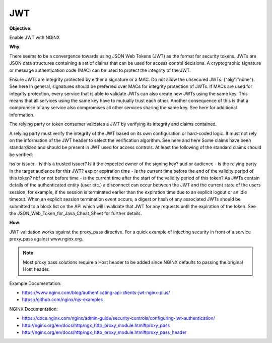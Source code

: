 JWT
===

**Objective**: 

Enable JWT with NGINX 

**Why**: 

There seems to be a convergence towards using JSON Web Tokens (JWT) as the format for security tokens. JWTs are JSON data structures containing a set of claims that can be used for access control decisions. A cryptographic signature or message authentication code (MAC) can be used to protect the integrity of the JWT.

Ensure JWTs are integrity protected by either a signature or a MAC. Do not allow the unsecured JWTs: {"alg":"none"}.
See here
In general, signatures should be preferred over MACs for integrity protection of JWTs.
If MACs are used for integrity protection, every service that is able to validate JWTs can also create new JWTs using the same key. This means that all services using the same key have to mutually trust each other. Another consequence of this is that a compromise of any service also compromises all other services sharing the same key. See here for additional information.

The relying party or token consumer validates a JWT by verifying its integrity and claims contained.

A relying party must verify the integrity of the JWT based on its own configuration or hard-coded logic. It must not rely on the information of the JWT header to select the verification algorithm. See here and here
Some claims have been standardized and should be present in JWT used for access controls. At least the following of the standard claims should be verified:

iss or issuer - is this a trusted issuer? Is it the expected owner of the signing key?
aud or audience - is the relying party in the target audience for this JWT?
exp or expiration time - is the current time before the end of the validity period of this token?
nbf or not before time - is the current time after the start of the validity period of this token?
As JWTs contain details of the authenticated entity (user etc.) a disconnect can occur between the JWT and the current state of the users session, for example, if the session is terminated earlier than the expiration time due to an explicit logout or an idle timeout. When an explicit session termination event occurs, a digest or hash of any associated JWTs should be submitted to a block list on the API which will invalidate that JWT for any requests until the expiration of the token. See the JSON_Web_Token_for_Java_Cheat_Sheet for further details.

**How**:

JWT validation works against the proxy_pass directive. For a quick example of injecting security in front of a service proxy_pass against www.nginx.org.

.. note:: Most proxy pass solutions require a Host header to be added since NGINX defaults to passing the original Host header.

Example Documentation:

- https://www.nginx.com/blog/authenticating-api-clients-jwt-nginx-plus/
- https://github.com/nginx/njs-examples

NGINX Documentation:

- https://docs.nginx.com/nginx/admin-guide/security-controls/configuring-jwt-authentication/
- http://nginx.org/en/docs/http/ngx_http_proxy_module.html#proxy_pass
- http://nginx.org/en/docs/http/ngx_http_proxy_module.html#proxy_pass_header